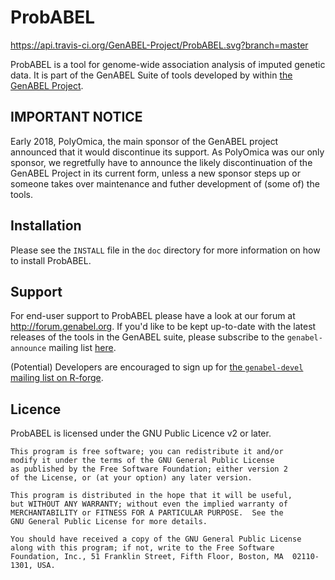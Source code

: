 * ProbABEL
  [[https://api.travis-ci.org/GenABEL-Project/ProbABEL.svg?branch=master]]

  ProbABEL is a tool for genome-wide association analysis of imputed
  genetic data. It is part of the GenABEL Suite of tools developed by
  within [[http://www.genabel.org][the GenABEL Project]].
** IMPORTANT NOTICE
   Early 2018, PolyOmica, the main sponsor of the GenABEL project announced that it would discontinue its support. 
   As PolyOmica was our only sponsor, we regretfully have to announce the likely discontinuation of the GenABEL 
   Project in its current form, unless a new sponsor steps up or someone takes over maintenance and futher 
   development of (some of) the tools. 
** Installation
   Please see the =INSTALL= file in the =doc= directory for more
   information on how to install ProbABEL.
** Support
   For end-user support to ProbABEL please have a look at our forum at
   http://forum.genabel.org. If you'd like to be kept up-to-date with
   the latest releases of the tools in the GenABEL suite, please
   subscribe to the =genabel-announce= mailing list [[https://r-forge.r-project.org/mail/?group_id=505][here]].

   (Potential) Developers are encouraged to sign up for [[https://r-forge.r-project.org/mail/?group_id=505][the
   =genabel-devel= mailing list on R-forge]].
** Licence
   ProbABEL is licensed under the GNU Public Licence v2 or later.

   #+begin_example
   This program is free software; you can redistribute it and/or
   modify it under the terms of the GNU General Public License
   as published by the Free Software Foundation; either version 2
   of the License, or (at your option) any later version.

   This program is distributed in the hope that it will be useful,
   but WITHOUT ANY WARRANTY; without even the implied warranty of
   MERCHANTABILITY or FITNESS FOR A PARTICULAR PURPOSE.  See the
   GNU General Public License for more details.

   You should have received a copy of the GNU General Public License
   along with this program; if not, write to the Free Software
   Foundation, Inc., 51 Franklin Street, Fifth Floor, Boston, MA  02110-1301, USA.
   #+end_example
